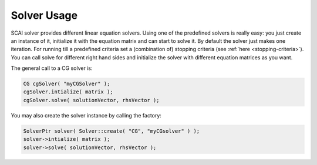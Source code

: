 .. _solver-usage:

Solver Usage
============

SCAI solver provides different linear equation solvers. Using one of the predefined solvers is really easy: you just create an instance of it, initialize it with the equation matrix and can start to solve it. By default the solver just makes one iteration. For running till a predefined criteria set a (combination of) stopping criteria (see :ref:`here <stopping-criteria>`). You can call solve for different right hand sides and initialize the solver with different equation matrices as you want.

The general call to a CG solver is:

.. code-block:: c++

    CG cgSolver( "myCGSolver" );
    cgSolver.intialize( matrix );
    cgSolver.solve( solutionVector, rhsVector );

You may also create the solver instance by calling the factory:

.. code-block:: c++

    SolverPtr solver( Solver::create( "CG", "myCGsolver" ) );
    solver->intialize( matrix );
    solver->solve( solutionVector, rhsVector );
